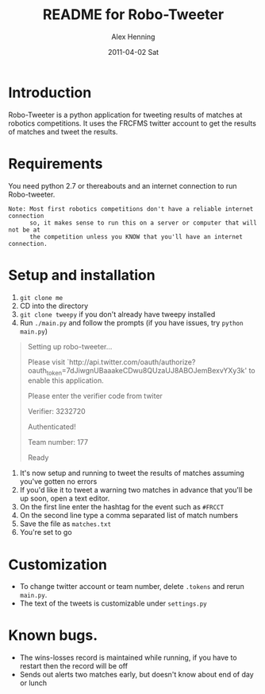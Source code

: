#+TITLE:     README for Robo-Tweeter
#+AUTHOR:    Alex Henning
#+EMAIL:     elcron@gmail.com
#+DATE:      2011-04-02 Sat
#+OPTIONS:   H:3 num:t toc:t \n:nil @:t ::t |:t ^:t -:t f:t *:t <:t
#+OPTIONS:   TeX:t LaTeX:t skip:nil d:nil todo:t pri:nil tags:not-in-toc

* Introduction
Robo-Tweeter is a python application for tweeting results of matches at robotics competitions. It uses the FRCFMS twitter account to get the results of matches and tweet the results.

* Requirements
You need python 2.7 or thereabouts and an internet connection to run Robo-tweeter.
: Note: Most first robotics competitions don't have a reliable internet connection
:       so, it makes sense to run this on a server or computer that will not be at
:       the competition unless you KNOW that you'll have an internet connection.

* Setup and installation
1. =git clone me=
2. CD into the directory
3. =git clone tweepy= if you don't already have tweepy installed
4. Run =./main.py= and follow the prompts (if you have issues, try =python main.py=)
#+BEGIN_QUOTE
Setting up robo-tweeter...

Please visit `http://api.twitter.com/oauth/authorize?oauth_token=7dJiwgnUBaaakeCDwu8QUzaUJ8ABOJemBexvYXy3k' to enable this application.

Please enter the verifier code from twiter

Verifier: 3232720

Authenticated!

Team number: 177

Ready
#+END_QUOTE
5. It's now setup and running to tweet the results of matches assuming you've gotten no errors
6. If you'd like it to tweet a warning two matches in advance that you'll be up soon, open a text editor.
7. On the first line enter the hashtag for the event such as =#FRCCT=
8. On the second line type a comma separated list of match numbers
9. Save the file as =matches.txt=
10. You're set to go

* 
* Customization
- To change twitter account or team number, delete =.tokens= and rerun =main.py=.
- The text of the tweets is customizable under =settings.py=

* Known bugs.
- The wins-losses record is maintained while running, if you have to restart then the record will be off
- Sends out alerts two matches early, but doesn't know about end of day or lunch
